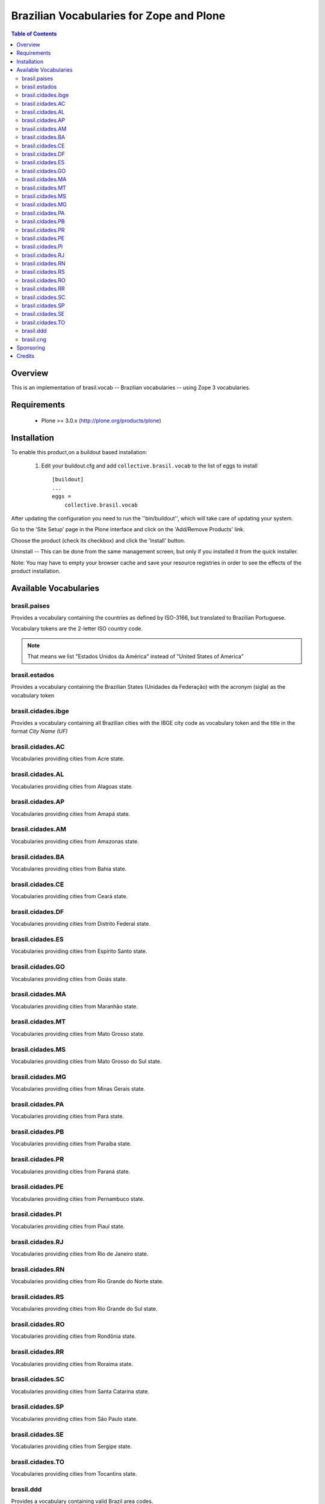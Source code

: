================================================
Brazilian Vocabularies for Zope and Plone
================================================

.. contents:: Table of Contents
   :depth: 2


Overview
--------

This is an implementation of brasil.vocab -- Brazilian vocabularies -- using 
Zope 3 vocabularies.


Requirements
------------

    * Plone >= 3.0.x (http://plone.org/products/plone)
    
Installation
------------
    
To enable this product,on a buildout based installation:

    1. Edit your buildout.cfg and add ``collective.brasil.vocab``
       to the list of eggs to install ::

        [buildout]
        ...
        eggs = 
            collective.brasil.vocab

After updating the configuration you need to run the ''bin/buildout'',
which will take care of updating your system.

Go to the 'Site Setup' page in the Plone interface and click on the
'Add/Remove Products' link.

Choose the product (check its checkbox) and click the 'Install' button.

Uninstall -- This can be done from the same management screen, but only
if you installed it from the quick installer.

Note: You may have to empty your browser cache and save your resource registries
in order to see the effects of the product installation.

Available Vocabularies
-----------------------

brasil.paises
^^^^^^^^^^^^^^^^^^^^

Provides a vocabulary containing the countries as defined by ISO-3166, but 
translated to Brazilian Portuguese.

Vocabulary tokens are the 2-letter ISO country code.

.. note:: That means we list "Estados Unidos da América" instead of 
          "United States of America"

brasil.estados
^^^^^^^^^^^^^^^^^^^^

Provides a vocabulary containing the Brazilian States (Unidades da Federação) 
with the acronym (sigla) as the vocabulary token

brasil.cidades.ibge
^^^^^^^^^^^^^^^^^^^^^^

Provides a vocabulary containing all Brazilian cities with the IBGE city code 
as vocabulary token and the title in the format *City Name (UF)*

brasil.cidades.AC
^^^^^^^^^^^^^^^^^^^^^^
Vocabularies providing cities from Acre state.

brasil.cidades.AL
^^^^^^^^^^^^^^^^^^^^^^
Vocabularies providing cities from Alagoas state.

brasil.cidades.AP
^^^^^^^^^^^^^^^^^^^^^^
Vocabularies providing cities from Amapá state.

brasil.cidades.AM
^^^^^^^^^^^^^^^^^^^^^^
Vocabularies providing cities from Amazonas state.

brasil.cidades.BA
^^^^^^^^^^^^^^^^^^^^^^
Vocabularies providing cities from Bahia state.

brasil.cidades.CE
^^^^^^^^^^^^^^^^^^^^^^
Vocabularies providing cities from Ceará state.

brasil.cidades.DF
^^^^^^^^^^^^^^^^^^^^^^
Vocabularies providing cities from Distrito Federal state.

brasil.cidades.ES
^^^^^^^^^^^^^^^^^^^^^^
Vocabularies providing cities from Espírito Santo state.

brasil.cidades.GO
^^^^^^^^^^^^^^^^^^^^^^
Vocabularies providing cities from Goiás state.

brasil.cidades.MA
^^^^^^^^^^^^^^^^^^^^^^
Vocabularies providing cities from Maranhão state.

brasil.cidades.MT
^^^^^^^^^^^^^^^^^^^^^^
Vocabularies providing cities from Mato Grosso state.

brasil.cidades.MS
^^^^^^^^^^^^^^^^^^^^^^
Vocabularies providing cities from Mato Grosso do Sul state.

brasil.cidades.MG
^^^^^^^^^^^^^^^^^^^^^^
Vocabularies providing cities from Minas Gerais state.

brasil.cidades.PA
^^^^^^^^^^^^^^^^^^^^^^
Vocabularies providing cities from Pará state.

brasil.cidades.PB
^^^^^^^^^^^^^^^^^^^^^^
Vocabularies providing cities from Paraíba state.

brasil.cidades.PR
^^^^^^^^^^^^^^^^^^^^^^
Vocabularies providing cities from Paraná state.

brasil.cidades.PE
^^^^^^^^^^^^^^^^^^^^^^
Vocabularies providing cities from Pernambuco state.

brasil.cidades.PI
^^^^^^^^^^^^^^^^^^^^^^
Vocabularies providing cities from Piauí state.

brasil.cidades.RJ
^^^^^^^^^^^^^^^^^^^^^^
Vocabularies providing cities from Rio de Janeiro state.

brasil.cidades.RN
^^^^^^^^^^^^^^^^^^^^^^
Vocabularies providing cities from Rio Grande do Norte state.

brasil.cidades.RS
^^^^^^^^^^^^^^^^^^^^^^
Vocabularies providing cities from Rio Grande do Sul state.

brasil.cidades.RO
^^^^^^^^^^^^^^^^^^^^^^
Vocabularies providing cities from Rondônia state.

brasil.cidades.RR
^^^^^^^^^^^^^^^^^^^^^^
Vocabularies providing cities from Roraima state.

brasil.cidades.SC
^^^^^^^^^^^^^^^^^^^^^^
Vocabularies providing cities from Santa Catarina state.

brasil.cidades.SP
^^^^^^^^^^^^^^^^^^^^^^
Vocabularies providing cities from São Paulo state.

brasil.cidades.SE
^^^^^^^^^^^^^^^^^^^^^^
Vocabularies providing cities from Sergipe state.

brasil.cidades.TO
^^^^^^^^^^^^^^^^^^^^^^
Vocabularies providing cities from Tocantins state.

brasil.ddd
^^^^^^^^^^^^^^^^^^^^

Provides a vocabulary containing valid Brazil area codes.

brasil.cng
^^^^^^^^^^^^^^^^^^^^

Provides a vocabulary containing Non Geographic Codes for Brazil (0x00)

Sponsoring
----------

Development of this product was sponsored by :
    
    * `TRT13 <http://www.trt13.jus.br/>`_.
    
    * `Simples Consultoria <http://www.simplesconsultoria.com.br/>`_.
    
    * `APyB <http://www.python.org.br/>`_.

Credits
-------

    * Simples Consultoria (products at simplesconsultoria dot com dot br) - 
      Implementation
    
